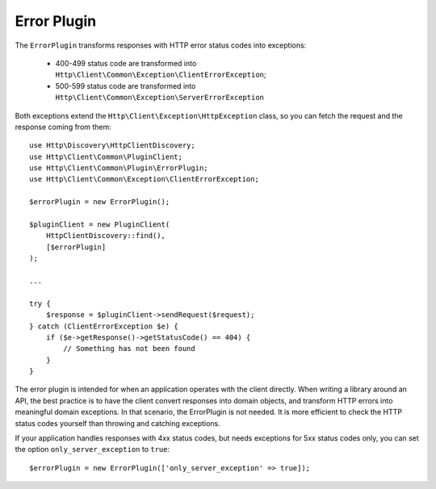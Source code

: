 Error Plugin
============

The ``ErrorPlugin`` transforms responses with HTTP error status codes into exceptions:

 * 400-499 status code are transformed into ``Http\Client\Common\Exception\ClientErrorException``;
 * 500-599 status code are transformed into ``Http\Client\Common\Exception\ServerErrorException``

Both exceptions extend the ``Http\Client\Exception\HttpException`` class, so you can fetch the request
and the response coming from them::

    use Http\Discovery\HttpClientDiscovery;
    use Http\Client\Common\PluginClient;
    use Http\Client\Common\Plugin\ErrorPlugin;
    use Http\Client\Common\Exception\ClientErrorException;

    $errorPlugin = new ErrorPlugin();

    $pluginClient = new PluginClient(
        HttpClientDiscovery::find(),
        [$errorPlugin]
    );

    ...

    try {
        $response = $pluginClient->sendRequest($request);
    } catch (ClientErrorException $e) {
        if ($e->getResponse()->getStatusCode() == 404) {
            // Something has not been found
        }
    }

The error plugin is intended for when an application operates with the client directly. When
writing a library around an API, the best practice is to have the client convert responses into
domain objects, and transform HTTP errors into meaningful domain exceptions. In that scenario,
the ErrorPlugin is not needed. It is more efficient to check the HTTP status codes yourself than
throwing and catching exceptions.

If your application handles responses with 4xx status codes, but needs exceptions for 5xx status codes only, 
you can set the option ``only_server_exception`` to ``true``::

    $errorPlugin = new ErrorPlugin(['only_server_exception' => true]);
